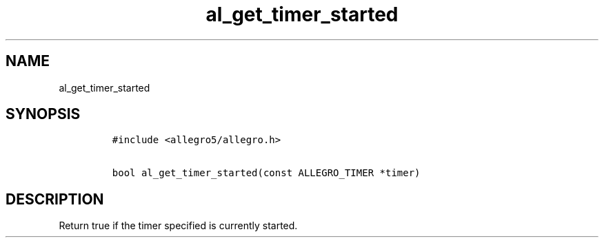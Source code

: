 .TH al_get_timer_started 3 "" "Allegro reference manual"
.SH NAME
.PP
al_get_timer_started
.SH SYNOPSIS
.IP
.nf
\f[C]
#include\ <allegro5/allegro.h>

bool\ al_get_timer_started(const\ ALLEGRO_TIMER\ *timer)
\f[]
.fi
.SH DESCRIPTION
.PP
Return true if the timer specified is currently started.
